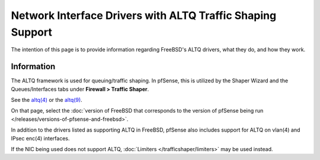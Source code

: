 Network Interface Drivers with ALTQ Traffic Shaping Support
===========================================================

The intention of this page is to provide information regarding FreeBSD's
ALTQ drivers, what they do, and how they work.

Information
-----------

The ALTQ framework is used for queuing/traffic shaping. In pfSense, this
is utilized by the Shaper Wizard and the Queues/Interfaces tabs under
**Firewall > Traffic Shaper**.

See the `altq(4) <https://www.freebsd.org/cgi/man.cgi?query=altq&sektion=4>`_ or
the `altq(9) <https://www.freebsd.org/cgi/man.cgi?query=altq&sektion=9>`_.

On that page, select the :doc:`version of FreeBSD that corresponds to the version of pfSense being run </releases/versions-of-pfsense-and-freebsd>`.

In addition to the drivers listed as supporting ALTQ in FreeBSD, pfSense
also includes support for ALTQ on vlan(4) and IPsec enc(4) interfaces.

If the NIC being used does not support ALTQ, :doc:`Limiters </trafficshaper/limiters>` may
be used instead.
